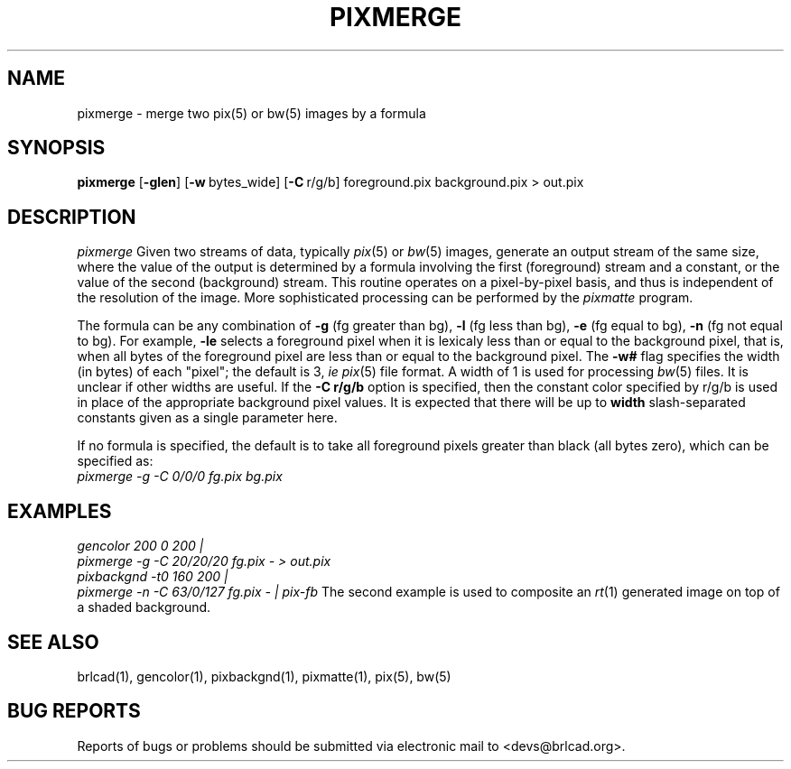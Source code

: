 .TH PIXMERGE 1 BRL-CAD
.\"                     P I X M E R G E . 1
.\" BRL-CAD
.\"
.\" Copyright (c) 2005-2011 United States Government as represented by
.\" the U.S. Army Research Laboratory.
.\"
.\" Redistribution and use in source (Docbook format) and 'compiled'
.\" forms (PDF, PostScript, HTML, RTF, etc), with or without
.\" modification, are permitted provided that the following conditions
.\" are met:
.\"
.\" 1. Redistributions of source code (Docbook format) must retain the
.\" above copyright notice, this list of conditions and the following
.\" disclaimer.
.\"
.\" 2. Redistributions in compiled form (transformed to other DTDs,
.\" converted to PDF, PostScript, HTML, RTF, and other formats) must
.\" reproduce the above copyright notice, this list of conditions and
.\" the following disclaimer in the documentation and/or other
.\" materials provided with the distribution.
.\"
.\" 3. The name of the author may not be used to endorse or promote
.\" products derived from this documentation without specific prior
.\" written permission.
.\"
.\" THIS DOCUMENTATION IS PROVIDED BY THE AUTHOR AS IS'' AND ANY
.\" EXPRESS OR IMPLIED WARRANTIES, INCLUDING, BUT NOT LIMITED TO, THE
.\" IMPLIED WARRANTIES OF MERCHANTABILITY AND FITNESS FOR A PARTICULAR
.\" PURPOSE ARE DISCLAIMED. IN NO EVENT SHALL THE AUTHOR BE LIABLE FOR
.\" ANY DIRECT, INDIRECT, INCIDENTAL, SPECIAL, EXEMPLARY, OR
.\" CONSEQUENTIAL DAMAGES (INCLUDING, BUT NOT LIMITED TO, PROCUREMENT
.\" OF SUBSTITUTE GOODS OR SERVICES; LOSS OF USE, DATA, OR PROFITS; OR
.\" BUSINESS INTERRUPTION) HOWEVER CAUSED AND ON ANY THEORY OF
.\" LIABILITY, WHETHER IN CONTRACT, STRICT LIABILITY, OR TORT
.\" (INCLUDING NEGLIGENCE OR OTHERWISE) ARISING IN ANY WAY OUT OF THE
.\" USE OF THIS DOCUMENTATION, EVEN IF ADVISED OF THE POSSIBILITY OF
.\" SUCH DAMAGE.
.\"
.\".\".\"
.SH NAME
pixmerge \-
merge two pix(5) or bw(5) images by a formula
.SH SYNOPSIS
.B pixmerge
.RB [ \-glen ]
.RB [ \-w\  bytes_wide]
.RB [ \-C\  r/g/b]
foreground.pix background.pix > out.pix
.SH DESCRIPTION
.I pixmerge
Given two streams of data, typically
.IR pix (5)
or
.IR bw (5)
images,
generate an output stream of the same size, where the value of
the output is determined by a formula involving the first
(foreground) stream and a constant, or the value of the second
(background) stream.
This routine operates on a pixel-by-pixel basis, and thus
is independent of the resolution of the image.
More sophisticated processing can be performed by the
.I pixmatte
program.
.PP
The formula can be any combination of
.B \-g
(fg greater than bg),
.B \-l
(fg less than bg),
.B \-e
(fg equal to bg),
.B \-n
(fg not equal to bg).
For example,
.B \-le
selects a foreground pixel when it
is lexicaly less than or equal to the background pixel,
that is, when all bytes of the foreground pixel are less than
or equal to the background pixel.
The
.B \-w#
flag specifies the width (in bytes) of each "pixel";  the default is
3, \fIie\fR
.IR pix (5)
file format.  A width of 1 is used for processing
.IR bw (5)
files.  It is unclear if other widths are useful.
If the
.B \-C\ r/g/b
option is specified, then the constant color specified by r/g/b
is used in place of the appropriate background pixel values.
It is expected that there will be up to
.B width
slash-separated constants given as a single parameter here.
.PP
If no formula is specified, the default is to take all foreground
pixels greater than black (all bytes zero), which can be specified
as:
.br
.ft I
   pixmerge -g -C 0/0/0 fg.pix bg.pix
.ft R
.SH EXAMPLES
.ft I
   gencolor 200 0 200 |
      pixmerge -g -C 20/20/20 fg.pix - > out.pix
.sp .5
   pixbackgnd -t0 160 200 |
      pixmerge -n -C 63/0/127 fg.pix - | pix-fb
.ft R
The second example is used to composite an
.IR rt (1)
generated image on top of a shaded background.
.SH "SEE ALSO"
brlcad(1), gencolor(1), pixbackgnd(1), pixmatte(1), pix(5), bw(5)
.SH "BUG REPORTS"
Reports of bugs or problems should be submitted via electronic
mail to <devs@brlcad.org>.
